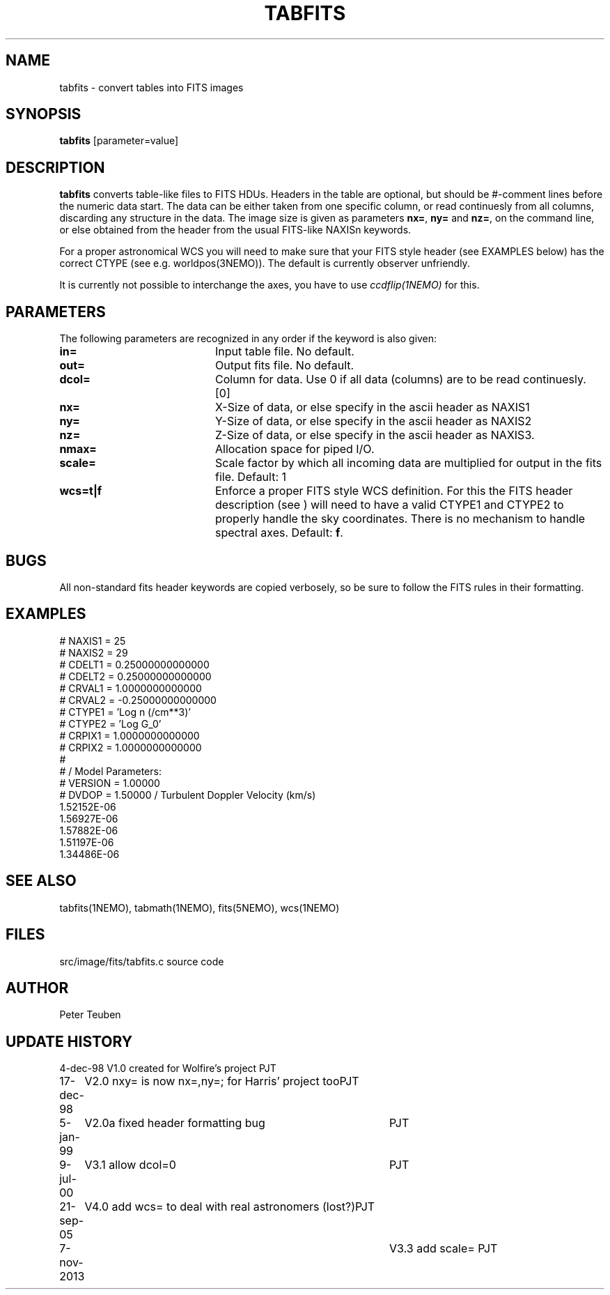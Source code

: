 .TH TABFITS 1NEMO "7 November 2013"
.SH NAME
tabfits \- convert tables into FITS images
.SH SYNOPSIS
\fBtabfits\fP [parameter=value]
.SH DESCRIPTION
\fBtabfits\fP converts table-like files to FITS HDUs. Headers in the
table are optional, but should
be #-comment lines before the numeric data start. 
The data can be either taken
from one specific column, or read continuesly from all columns,
discarding any structure in the data.
The image size is given as 
parameters \fBnx=\fP, \fBny=\fP and \fBnz=\fP, on the
command line, or else obtained from the header from the
usual FITS-like NAXISn keywords.
.PP
For a proper astronomical WCS you will need to make sure that your
FITS style header (see EXAMPLES below) has the correct
CTYPE (see e.g. worldpos(3NEMO)). The default is currently
observer unfriendly.
.PP
It is currently not possible to interchange the axes, you have to use 
\fIccdflip(1NEMO)\fP for this.
.SH PARAMETERS
The following parameters are recognized in any order if the keyword
is also given:
.TP 20
\fBin=\fP
Input table file. No default.
.TP
\fBout=\fP
Output fits file. No default.
.TP
\fBdcol=\fP
Column for data. Use 0 if all data (columns) are to be read
continuesly. [0]
.TP 
\fBnx=\fP
X-Size of data, or else specify in the ascii header as NAXIS1
.TP
\fBny=\fP
Y-Size of data, or else specify in the ascii header as NAXIS2
.TP
\fBnz=\fP
Z-Size of data, or else specify in the ascii header as NAXIS3.
.TP
\fBnmax=\fP
Allocation space for piped I/O.
.TP
\fBscale=\fP
Scale factor by which all incoming data are multiplied for output
in the fits file. Default: 1
.TP
\fBwcs=t|f\fP
Enforce a proper FITS style WCS definition. For this the FITS header description
(see ) will need to have a valid CTYPE1 and CTYPE2 to properly
handle the sky coordinates. There is no mechanism to handle spectral axes.
Default: \fBf\fP.
.SH BUGS
All non-standard fits header keywords are copied verbosely, so be sure
to follow the FITS rules in their formatting.
.SH EXAMPLES
.nf
# NAXIS1  =   25
# NAXIS2  =   29
# CDELT1  =    0.25000000000000
# CDELT2  =    0.25000000000000
# CRVAL1  =     1.0000000000000
# CRVAL2  =   -0.25000000000000
# CTYPE1  = 'Log n (/cm**3)' 
# CTYPE2  = 'Log G_0' 
# CRPIX1  =     1.0000000000000
# CRPIX2  =     1.0000000000000
#
#              / Model Parameters:
# VERSION =     1.00000
# DVDOP   =     1.50000      / Turbulent Doppler Velocity (km/s)
     1.52152E-06
     1.56927E-06
     1.57882E-06
     1.51197E-06
     1.34486E-06
...
.fi
.SH SEE ALSO
tabfits(1NEMO), tabmath(1NEMO), fits(5NEMO), wcs(1NEMO)
.SH FILES
src/image/fits/tabfits.c	source code
.SH AUTHOR
Peter Teuben
.SH UPDATE HISTORY
.nf
.ta +1.0i +4.0i
4-dec-98	V1.0 created for Wolfire's project	PJT
17-dec-98	V2.0 nxy= is now nx=,ny=; for Harris' project too	PJT
5-jan-99	V2.0a fixed header formatting bug	PJT
9-jul-00	V3.1 allow dcol=0	PJT
21-sep-05	V4.0 add wcs= to deal with real astronomers (lost?)	PJT
7-nov-2013	V3.3 add scale= 	PJT 
.fi

